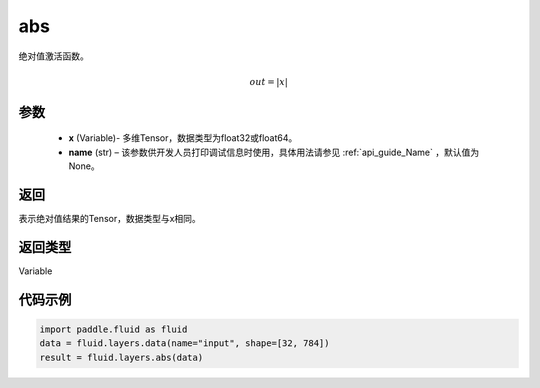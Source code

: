 .. _cn_api_fluid_layers_abs:

abs
-------------------------------

.. py:function:: paddle.fluid.layers.abs(x, name=None)

绝对值激活函数。

.. math::
    out = |x|

参数
::::::::::::

    - **x** (Variable)- 多维Tensor，数据类型为float32或float64。
    - **name** (str) – 该参数供开发人员打印调试信息时使用，具体用法请参见 :ref:`api_guide_Name` ，默认值为None。

返回
::::::::::::
表示绝对值结果的Tensor，数据类型与x相同。

返回类型
::::::::::::
Variable

代码示例
::::::::::::

.. code-block:: python

        import paddle.fluid as fluid
        data = fluid.layers.data(name="input", shape=[32, 784])
        result = fluid.layers.abs(data)
